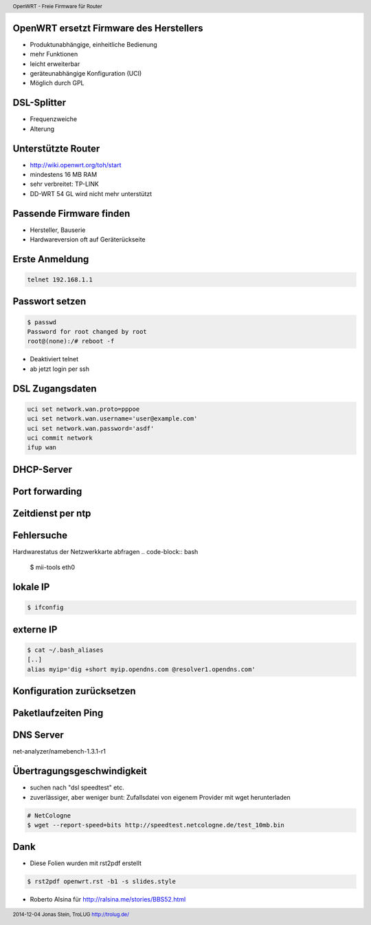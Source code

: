 OpenWRT ersetzt Firmware des Herstellers
----------------------------------------

* Produktunabhängige, einheitliche Bedienung

* mehr Funktionen

* leicht erweiterbar

* geräteunabhängige Konfiguration (UCI)

* Möglich durch GPL


DSL-Splitter
------------

* Frequenzweiche

* Alterung


Unterstützte Router
-------------------

* http://wiki.openwrt.org/toh/start

* mindestens 16 MB RAM

* sehr verbreitet: TP-LINK

* DD-WRT 54 GL wird nicht mehr unterstützt


Passende Firmware finden
------------------------
* Hersteller, Bauserie
* Hardwareversion oft auf Geräterückseite


Erste Anmeldung
---------------
.. code-block:: bash 

    telnet 192.168.1.1


Passwort setzen
---------------
.. code-block:: bash

    $ passwd
    Password for root changed by root
    root@(none):/# reboot -f

* Deaktiviert telnet 
* ab jetzt login per ssh


DSL Zugangsdaten
----------------
.. code-block:: bash

    uci set network.wan.proto=pppoe
    uci set network.wan.username='user@example.com'
    uci set network.wan.password='asdf'
    uci commit network
    ifup wan


DHCP-Server
-----------

Port forwarding
---------------


Zeitdienst per ntp
------------------




Fehlersuche
-----------
Hardwarestatus der Netzwerkkarte abfragen
.. code-block:: bash

    $ mii-tools eth0


lokale IP
---------
.. code-block:: bash

     $ ifconfig



externe IP
----------
.. code-block:: bash

     $ cat ~/.bash_aliases
     [..]
     alias myip='dig +short myip.opendns.com @resolver1.opendns.com'




Konfiguration zurücksetzen
--------------------------



Paketlaufzeiten Ping
--------------------


DNS Server
----------
net-analyzer/namebench-1.3.1-r1


Übertragungsgeschwindigkeit
---------------------------
* suchen nach "dsl speedtest" etc.
* zuverlässiger, aber weniger bunt: Zufallsdatei von eigenem Provider mit wget herunterladen

.. code-block:: bash

    # NetCologne
    $ wget --report-speed=bits http://speedtest.netcologne.de/test_10mb.bin






Dank
---- 
* Diese Folien wurden mit rst2pdf erstellt

.. code-block:: bash

    $ rst2pdf openwrt.rst -b1 -s slides.style


* Roberto Alsina für http://ralsina.me/stories/BBS52.html
 



.. header::

        OpenWRT - Freie Firmware für Router

.. footer::

        2014-12-04 Jonas Stein, TroLUG http://trolug.de/
